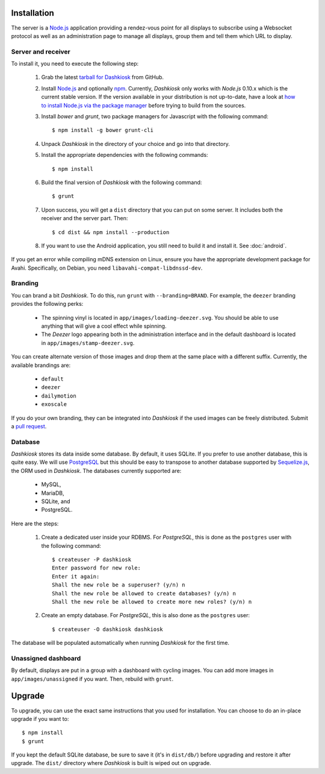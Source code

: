 Installation
============

The server is a `Node.js`_ application providing a rendez-vous point
for all displays to subscribe using a Websocket protocol as well as an
administration page to manage all displays, group them and tell them
which URL to display.

Server and receiver
-------------------

To install it, you need to execute the following step:

  1. Grab the latest `tarball for Dashkiosk`_ from GitHub.

  2. Install `Node.js`_ and optionally `npm`_. Currently, *Dashkiosk*
     only works with *Node.js* 0.10.x which is the current stable
     version. If the version available in your distribution is not
     up-to-date, have a look at `how to install Node.js via the
     package manager`_ before trying to build from the sources.

  3. Install *bower* and *grunt*, two package managers for Javascript
     with the following command::

         $ npm install -g bower grunt-cli

  4. Unpack *Dashkiosk* in the directory of your choice and go into
     that directory.

  5. Install the appropriate dependencies with the following commands::

         $ npm install

  6. Build the final version of *Dashkiosk* with the following command::

         $ grunt

  7. Upon success, you will get a ``dist`` directory that you can put on
     some server. It includes both the receiver and the server
     part. Then::

         $ cd dist && npm install --production

  8. If you want to use the Android application, you still need
     to build it and install it. See :doc:`android`.

If you get an error while compiling mDNS extension on Linux, ensure
you have the appropriate development package for Avahi. Specifically,
on Debian, you need ``libavahi-compat-libdnssd-dev``.

Branding
--------

You can brand a bit *Dashkiosk*. To do this, run ``grunt`` with
``--branding=BRAND``.  For example, the ``deezer`` branding provides
the following perks:

  - The spinning vinyl is located in
    ``app/images/loading-deezer.svg``. You should be able to use
    anything that will give a cool effect while spinning.

  - The *Deezer* logo appearing both in the administration interface
    and in the default dashboard is located in
    ``app/images/stamp-deezer.svg``.

You can create alternate version of those images and drop them at the
same place with a different suffix. Currently, the available brandings
are:

 - ``default``
 - ``deezer``
 - ``dailymotion``
 - ``exoscale``

If you do your own branding, they can be integrated into *Dashkiosk*
if the used images can be freely distributed. Submit a `pull
request`_.

.. _pull request: https://github.com/vincentbernat/dashkiosk/pulls

Database
--------

*Dashkiosk* stores its data inside some database. By default, it uses
SQLite. If you prefer to use another database, this is quite easy. We
will use `PostgreSQL`_ but this should be easy to transpose to another
database supported by `Sequelize.js`_, the ORM used in
*Dashkiosk*. The databases currently supported are:

 - MySQL,
 - MariaDB,
 - SQLite, and
 - PostgreSQL.

Here are the steps:

  1. Create a dedicated user inside your RDBMS. For *PostgreSQL*, this
     is done as the ``postgres`` user with the following command::

           $ createuser -P dashkiosk
           Enter password for new role: 
           Enter it again: 
           Shall the new role be a superuser? (y/n) n
           Shall the new role be allowed to create databases? (y/n) n
           Shall the new role be allowed to create more new roles? (y/n) n

  2. Create an empty database. For *PostgreSQL*, this is also done as
     the ``postgres`` user::

           $ createuser -O dashkiosk dashkiosk

The database will be populated automatically when running *Dashkiosk*
for the first time.

.. _unassigned:

Unassigned dashboard
--------------------

By default, displays are put in a group with a dashboard with cycling
images. You can add more images in ``app/images/unassigned`` if you
want. Then, rebuild with ``grunt``.

.. _Node.js: http://nodejs.org/
.. _npm: https://www.npmjs.org
.. _how to install Node.js via the package manager: https://github.com/joyent/node/wiki/Installing-Node.js-via-package-manager
.. _tarball for Dashkiosk: https://github.com/vincentbernat/dashkiosk/releases
.. _Deezer: http://www.deezer.com
.. _PostgreSQL: http://www.postgresql.org
.. _Sequelize.js: http://sequelizejs.com

Upgrade
=======

To upgrade, you can use the exact same instructions that you used for
installation. You can choose to do an in-place upgrade if you want
to::

    $ npm install
    $ grunt

If you kept the default SQLite database, be sure to save it (it's in
``dist/db/``) before upgrading and restore it after upgrade. The
``dist/`` directory where *Dashkiosk* is built is wiped out on
upgrade.
